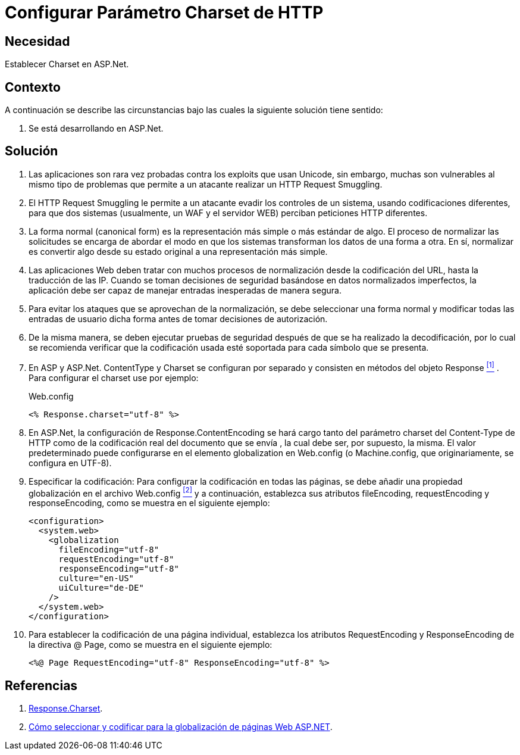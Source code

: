 :slug: kb/aspnet/configurar-parametro-charset-http/
:category: aspnet
:description: Nuestros ethical hackers explican como evitar vulnerabilidades de seguridad mediante la configuración segura del parámetro Charset en ASP.NET.
:keywords: ASP.NET , Charset.
:kb: yes

= Configurar Parámetro Charset de HTTP

== Necesidad

Establecer +Charset+ en +ASP.Net+.

== Contexto

A continuación se describe las circunstancias 
bajo las cuales la siguiente solución tiene sentido:

. Se está desarrollando en +ASP.Net+.

== Solución

. Las aplicaciones son rara vez probadas 
contra los +exploits+ que usan +Unicode+,
sin embargo, muchas son vulnerables 
al mismo tipo de problemas 
que permite a un atacante realizar 
un +HTTP Request Smuggling+.

. El +HTTP Request Smuggling+ 
le permite a un atacante 
evadir los controles de un sistema, 
usando codificaciones diferentes, 
para que dos sistemas (usualmente, un +WAF+ y el servidor +WEB+) 
perciban peticiones +HTTP+ diferentes. 

. La forma normal (+canonical form+) es la representación más simple 
o más estándar de algo. 
El proceso de normalizar las solicitudes 
se encarga de abordar el modo 
en que los sistemas transforman los datos de una forma a otra. 
En sí, normalizar es convertir algo 
desde su estado original 
a una representación más simple. 

. Las aplicaciones Web deben tratar 
con muchos procesos de normalización 
desde la codificación del +URL+,  
hasta la traducción de las +IP+. 
Cuando se toman decisiones de seguridad 
basándose en datos normalizados imperfectos, 
la aplicación debe ser capaz de manejar 
entradas inesperadas de manera segura. 

. Para evitar los ataques 
que se aprovechan de la normalización, 
se debe seleccionar una forma normal
y modificar todas las entradas de usuario dicha forma 
antes de tomar decisiones de autorización.

. De la misma manera, 
se deben ejecutar pruebas de seguridad 
después de que se ha realizado la decodificación, 
por lo cual se recomienda verificar 
que la codificación usada esté soportada 
para cada símbolo que se presenta. 

. En +ASP+ y +ASP.Net+. +ContentType+ y +Charset+ 
se configuran por separado 
y consisten en métodos del objeto +Response+ <<r1, ^[1]^>> . 
Para configurar el +charset+ use por ejemplo:
+
.Web.config
[source, xml, linenums]
----
<% Response.charset="utf-8" %>
----

. En +ASP.Net+, la configuración de +Response.ContentEncoding+ 
se hará cargo tanto del parámetro +charset+ del +Content-Type+ de +HTTP+ 
como de la codificación real 
del documento que se envía ,
la cual debe ser, por supuesto, la misma. 
El valor predeterminado puede configurarse 
en el elemento +globalization+ en +Web.config+ 
(o +Machine.config+, que originariamente, se configura en UTF-8). 

. Especificar la codificación: Para configurar la codificación 
en todas las páginas, 
se debe añadir una propiedad globalización 
en el archivo +Web.config+ <<r2, ^[2]^>>
y a continuación, establezca sus atributos +fileEncoding+, 
+requestEncoding+ y +responseEncoding+, 
como se muestra en el siguiente ejemplo:
+
[source,xml,linenums]
----
<configuration>
  <system.web>
    <globalization
      fileEncoding="utf-8"
      requestEncoding="utf-8"
      responseEncoding="utf-8"
      culture="en-US"
      uiCulture="de-DE"
    />
  </system.web>
</configuration>
---- 

. Para establecer la codificación de una página individual, 
establezca los atributos +RequestEncoding+ y +ResponseEncoding+ 
de la directiva +@ Page+, como se muestra en el siguiente ejemplo:
+
[source,xml,linenums]
----
<%@ Page RequestEncoding="utf-8" ResponseEncoding="utf-8" %>
----

== Referencias

. [[r1]] link:https://msdn.microsoft.com/en-us/library/ms525304(v=vs.90).aspx[Response.Charset].
. [[r2]] link:https://msdn.microsoft.com/en-us/library/39d1w2xf(v=vs.100).aspx[Cómo seleccionar y codificar para la globalización de páginas Web ASP.NET].
